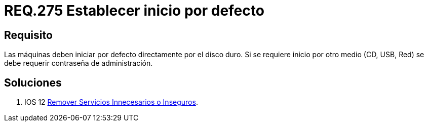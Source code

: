 :slug: rules/275/
:category: rules
:description: En el presente documento se detallan los requerimientos de seguridad relacionados al inicio seguro de todo sistema operativo. Por lo tanto, todo sistema debe establecer que dicho arranque se ejecute principalmente desde el disco duro, de lo contrario se debe definir una contraseña de ingreso.
:keywords: Máquina, Disco Duro, USB, Contraseña, Seguridad, CD.
:rules: yes

= REQ.275 Establecer inicio por defecto

== Requisito

Las máquinas deben iniciar por defecto directamente por el disco duro.
Si se requiere inicio por otro medio (+CD+, +USB+, +Red+)
se debe requerir contraseña de administración.


== Soluciones

. +IOS 12+ link:../../defends/ios/remover-servicios-inseguros/[Remover Servicios Innecesarios o Inseguros].
